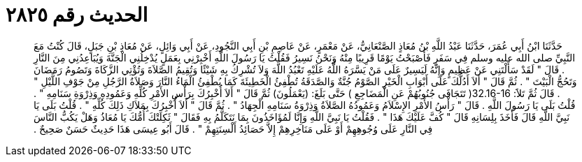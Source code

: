 
= الحديث رقم ٢٨٢٥

[quote.hadith]
حَدَّثَنَا ابْنُ أَبِي عُمَرَ، حَدَّثَنَا عَبْدُ اللَّهِ بْنُ مُعَاذٍ الصَّنْعَانِيُّ، عَنْ مَعْمَرٍ، عَنْ عَاصِمِ بْنِ أَبِي النَّجُودِ، عَنْ أَبِي وَائِلٍ، عَنْ مُعَاذِ بْنِ جَبَلٍ، قَالَ كُنْتُ مَعَ النَّبِيِّ صلى الله عليه وسلم فِي سَفَرٍ فَأَصْبَحْتُ يَوْمًا قَرِيبًا مِنْهُ وَنَحْنُ نَسِيرُ فَقُلْتُ يَا رَسُولَ اللَّهِ أَخْبِرْنِي بِعَمَلٍ يُدْخِلُنِي الْجَنَّةَ وَيُبَاعِدُنِي مِنَ النَّارِ ‏.‏ قَالَ ‏"‏ لَقَدْ سَأَلْتَنِي عَنْ عَظِيمٍ وَإِنَّهُ لَيَسِيرٌ عَلَى مَنْ يَسَّرَهُ اللَّهُ عَلَيْهِ تَعْبُدُ اللَّهَ وَلاَ تُشْرِكُ بِهِ شَيْئًا وَتُقِيمُ الصَّلاَةَ وَتُؤْتِي الزَّكَاةَ وَتَصُومُ رَمَضَانَ وَتَحُجُّ الْبَيْتَ ‏"‏ ‏.‏ ثُمَّ قَالَ ‏"‏ أَلاَ أَدُلُّكَ عَلَى أَبْوَابِ الْخَيْرِ الصَّوْمُ جُنَّةٌ وَالصَّدَقَةُ تُطْفِئُ الْخَطِيئَةَ كَمَا يُطْفِئُ الْمَاءُ النَّارَ وَصَلاَةُ الرَّجُلِ مِنْ جَوْفِ اللَّيْلِ ‏"‏ ‏.‏ قَالَ ثُمَّ تَلاََ‏:‏ ‏32.16-16(‏ تَتَجَافَى جُنُوبُهُمْ عَنِ الْمَضَاجِعِ ‏)‏ حَتَّى بَلَغَ‏:‏ ‏(‏يَعْمَلُونَ‏)‏ ثُمَّ قَالَ ‏"‏ أَلاَ أُخْبِرُكَ بِرَأْسِ الأَمْرِ كُلِّهِ وَعَمُودِهِ وَذِرْوَةِ سَنَامِهِ ‏"‏ ‏.‏ قُلْتُ بَلَى يَا رَسُولَ اللَّهِ ‏.‏ قَالَ ‏"‏ رَأْسُ الأَمْرِ الإِسْلاَمُ وَعَمُودُهُ الصَّلاَةُ وَذِرْوَةُ سَنَامِهِ الْجِهَادُ ‏"‏ ‏.‏ ثُمَّ قَالَ ‏"‏ أَلاَ أُخْبِرُكَ بِمَلاَكِ ذَلِكَ كُلِّهِ ‏"‏ ‏.‏ قُلْتُ بَلَى يَا نَبِيَّ اللَّهِ قَالَ فَأَخَذَ بِلِسَانِهِ قَالَ ‏"‏ كُفَّ عَلَيْكَ هَذَا ‏"‏ ‏.‏ فَقُلْتُ يَا نَبِيَّ اللَّهِ وَإِنَّا لَمُؤَاخَذُونَ بِمَا نَتَكَلَّمُ بِهِ فَقَالَ ‏"‏ ثَكِلَتْكَ أُمُّكَ يَا مُعَاذُ وَهَلْ يَكُبُّ النَّاسَ فِي النَّارِ عَلَى وُجُوهِهِمْ أَوْ عَلَى مَنَاخِرِهِمْ إِلاَّ حَصَائِدُ أَلْسِنَتِهِمْ ‏"‏ ‏.‏ قَالَ أَبُو عِيسَى هَذَا حَدِيثٌ حَسَنٌ صَحِيحٌ ‏.‏